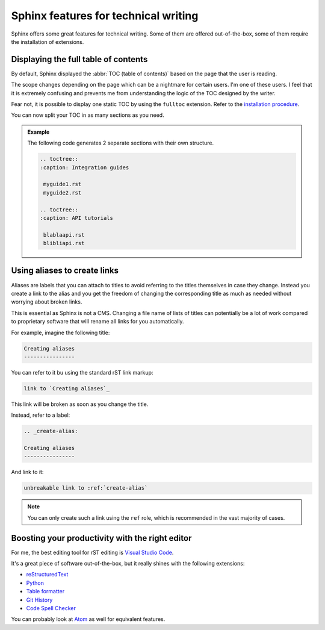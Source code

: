 .. _features:

Sphinx features for technical writing
=====================================

Sphinx offers some great features for technical writing. Some of them are offered out-of-the-box, some of them require
the installation of extensions.


Displaying the full table of contents
-------------------------------------

By default, Sphinx displayed the :abbr:`TOC (table of contents)` based on the page that the user is reading.

The scope changes depending on the page which can be a nightmare for certain users. I'm one of these users.
I feel that it is extremely confusing and prevents me from understanding the logic of the TOC designed by the writer.

Fear not, it is possible to display one static TOC by using the ``fulltoc`` extension.
Refer to the `installation procedure <https://sphinxcontrib-fulltoc.readthedocs.io/en/latest/install.html#basic-installation>`__.

You can now split your TOC in as many sections as you need.

.. admonition:: Example

   The following code generates 2 separate sections with their own structure.

   .. code-block:: rst

      .. toctree::
      :caption: Integration guides

       myguide1.rst
       myguide2.rst

      .. toctree::
      :caption: API tutorials

       blablaapi.rst
       blibliapi.rst



Using aliases to create links
-----------------------------

Aliases are labels that you can attach to titles to avoid referring to the titles themselves
in case they change. Instead you create a link to the alias and you get the freedom of changing the corresponding title
as much as needed without worrying about broken links.

This is essential as Sphinx is not a CMS. Changing a file name of lists of titles can potentially be a lot of work compared to proprietary software
that will rename all links for you automatically.

For example, imagine the following title:

.. code-block:: rst

   Creating aliases
   ----------------


You can refer to it bu using the standard rST link markup:

.. code-block:: rst

   link to `Creating aliases`_

This link will be broken as soon as you change the title.

Instead, refer to a label:

.. code-block:: rst

   .. _create-alias:

   Creating aliases
   ----------------

And link to it:

.. code-block:: rst

   unbreakable link to :ref:`create-alias`

.. note:: You can only create such a link using the ``ref`` role, which is recommended in the vast majority of cases.


Boosting your productivity with the right editor
------------------------------------------------

For me, the best editing tool for rST editing is `Visual Studio Code <https://code.visualstudio.com/>`__.

It's a great piece of software out-of-the-box, but it really shines with the following extensions:

- `reStructuredText <https://marketplace.visualstudio.com/items?itemName=lextudio.restructuredtext>`__
- `Python <https://marketplace.visualstudio.com/items?itemName=donjayamanne.python>`__
- `Table formatter <https://marketplace.visualstudio.com/items?itemName=shuworks.vscode-table-formatter>`__
- `Git History <https://marketplace.visualstudio.com/items?itemName=donjayamanne.githistory>`__
- `Code Spell Checker <https://marketplace.visualstudio.com/items?itemName=streetsidesoftware.code-spell-checker>`__

You can probably look at `Atom <https://atom.io/>`_ as well for equivalent features.